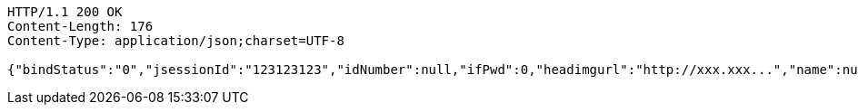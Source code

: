 [source,http,options="nowrap"]
----
HTTP/1.1 200 OK
Content-Length: 176
Content-Type: application/json;charset=UTF-8

{"bindStatus":"0","jsessionId":"123123123","idNumber":null,"ifPwd":0,"headimgurl":"http://xxx.xxx...","name":null,"phone":"13400000000","apppartner":null,"apppartnerDesc":null}
----